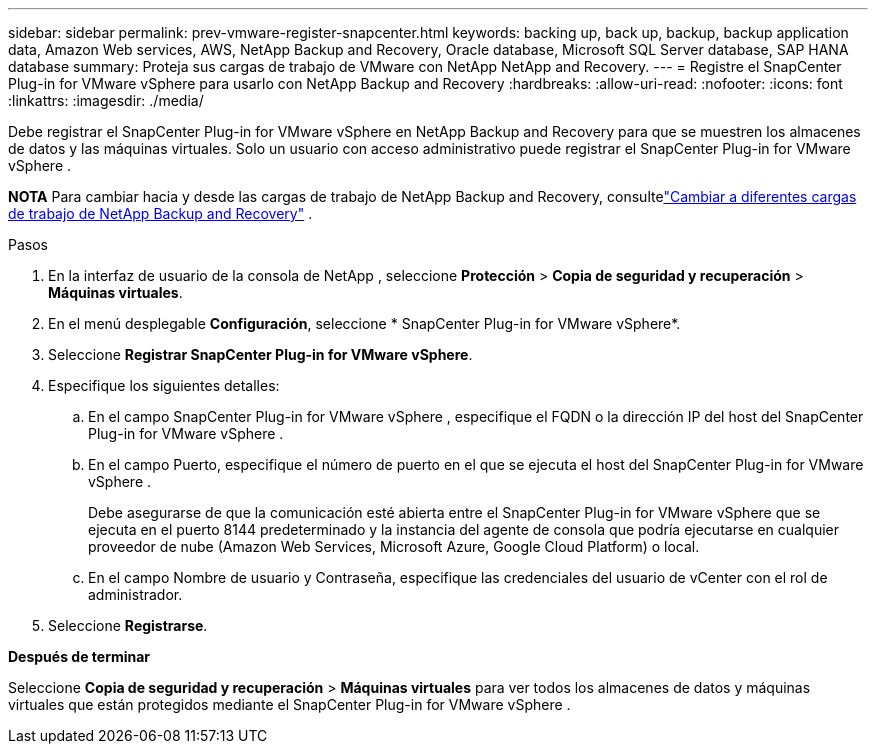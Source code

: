 ---
sidebar: sidebar 
permalink: prev-vmware-register-snapcenter.html 
keywords: backing up, back up, backup, backup application data, Amazon Web services, AWS, NetApp Backup and Recovery, Oracle database, Microsoft SQL Server database, SAP HANA database 
summary: Proteja sus cargas de trabajo de VMware con NetApp NetApp and Recovery. 
---
= Registre el SnapCenter Plug-in for VMware vSphere para usarlo con NetApp Backup and Recovery
:hardbreaks:
:allow-uri-read: 
:nofooter: 
:icons: font
:linkattrs: 
:imagesdir: ./media/


[role="lead"]
Debe registrar el SnapCenter Plug-in for VMware vSphere en NetApp Backup and Recovery para que se muestren los almacenes de datos y las máquinas virtuales.  Solo un usuario con acceso administrativo puede registrar el SnapCenter Plug-in for VMware vSphere .

[]
====
*NOTA* Para cambiar hacia y desde las cargas de trabajo de NetApp Backup and Recovery, consultelink:br-start-switch-ui.html["Cambiar a diferentes cargas de trabajo de NetApp Backup and Recovery"] .

====
.Pasos
. En la interfaz de usuario de la consola de NetApp , seleccione *Protección* > *Copia de seguridad y recuperación* > *Máquinas virtuales*.
. En el menú desplegable *Configuración*, seleccione * SnapCenter Plug-in for VMware vSphere*.
. Seleccione *Registrar SnapCenter Plug-in for VMware vSphere*.
. Especifique los siguientes detalles:
+
.. En el campo SnapCenter Plug-in for VMware vSphere , especifique el FQDN o la dirección IP del host del SnapCenter Plug-in for VMware vSphere .
.. En el campo Puerto, especifique el número de puerto en el que se ejecuta el host del SnapCenter Plug-in for VMware vSphere .
+
Debe asegurarse de que la comunicación esté abierta entre el SnapCenter Plug-in for VMware vSphere que se ejecuta en el puerto 8144 predeterminado y la instancia del agente de consola que podría ejecutarse en cualquier proveedor de nube (Amazon Web Services, Microsoft Azure, Google Cloud Platform) o local.

.. En el campo Nombre de usuario y Contraseña, especifique las credenciales del usuario de vCenter con el rol de administrador.


. Seleccione *Registrarse*.


*Después de terminar*

Seleccione *Copia de seguridad y recuperación* > *Máquinas virtuales* para ver todos los almacenes de datos y máquinas virtuales que están protegidos mediante el SnapCenter Plug-in for VMware vSphere .
